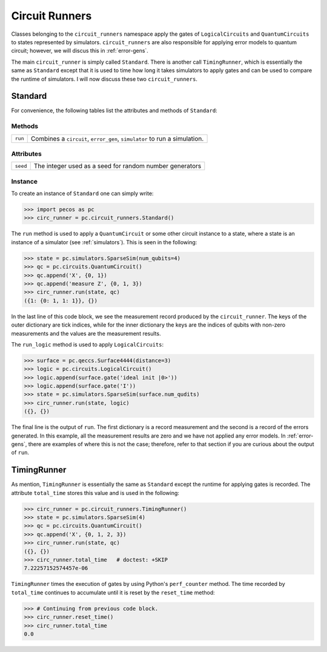 .. _api-circ-run:

Circuit Runners
===============

Classes belonging to the ``circuit_runners`` namespace apply the gates of ``LogicalCircuits`` and ``QuantumCircuits`` to
states represented by simulators. ``circuit_runners`` are also responsible for applying error models to quantum circuit;
however, we will discus this in :ref:`error-gens`.

The main ``circuit_runner`` is simply called ``Standard``. There is another call ``TimingRunner``, which is essentially
the same as ``Standard`` except that it is used to time how long it takes simulators to apply gates and can be used to
compare the runtime of simulators. I will now discuss these two ``circuit_runners``.


Standard
--------

For convenience, the following tables list the attributes and methods of ``Standard``:

Methods
~~~~~~~

=============== =========================================
``run``         Combines a ``circuit``, ``error_gen``, ``simulator`` to run a simulation.
=============== =========================================



Attributes
~~~~~~~~~~

===================== ======================================
``seed``              The integer used as a seed for random number generators
===================== ======================================



Instance
~~~~~~~~

To create an instance of ``Standard`` one can simply write:

>>> import pecos as pc
>>> circ_runner = pc.circuit_runners.Standard()

The ``run`` method is used to apply a ``QuantumCircuit`` or some other circuit instance to a state, where a state is an
instance of a simulator (see :ref:`simulators`). This is seen in the following:

>>> state = pc.simulators.SparseSim(num_qubits=4)
>>> qc = pc.circuits.QuantumCircuit()
>>> qc.append('X', {0, 1})
>>> qc.append('measure Z', {0, 1, 3})
>>> circ_runner.run(state, qc)
({1: {0: 1, 1: 1}}, {})

In the last line of this code block, we see the measurement record produced by the ``circuit_runner``. The keys of the
outer dictionary are tick indices, while for the inner dictionary the keys are the indices of qubits with non-zero
measurements and the values are the measurement results.



The ``run_logic`` method is used to apply ``LogicalCircuits``:

>>> surface = pc.qeccs.Surface4444(distance=3)
>>> logic = pc.circuits.LogicalCircuit()
>>> logic.append(surface.gate('ideal init |0>'))
>>> logic.append(surface.gate('I'))
>>> state = pc.simulators.SparseSim(surface.num_qudits)
>>> circ_runner.run(state, logic)
({}, {})



The final line is the output of ``run``. The first dictionary is a record measurement and the second is a record
of the errors generated. In this example, all the measurement results are zero and we have not applied any error models.
In :ref:`error-gens`, there are examples of where this is not the case; therefore, refer to that section if you are
curious about the output of ``run``.

TimingRunner
------------

As mention, ``TimingRunner`` is essentially the same as ``Standard`` except the runtime for applying gates is recorded.
The attribute ``total_time`` stores this value and is used in the following:

>>> circ_runner = pc.circuit_runners.TimingRunner()
>>> state = pc.simulators.SparseSim(4)
>>> qc = pc.circuits.QuantumCircuit()
>>> qc.append('X', {0, 1, 2, 3})
>>> circ_runner.run(state, qc)
({}, {})
>>> circ_runner.total_time   # doctest: +SKIP
7.22257152574457e-06

``TimingRunner`` times the execution of gates by using Python's ``perf_counter`` method. The time recorded by
``total_time`` continues to accumulate until it is reset by the ``reset_time`` method:

>>> # Continuing from previous code block.
>>> circ_runner.reset_time()
>>> circ_runner.total_time
0.0
